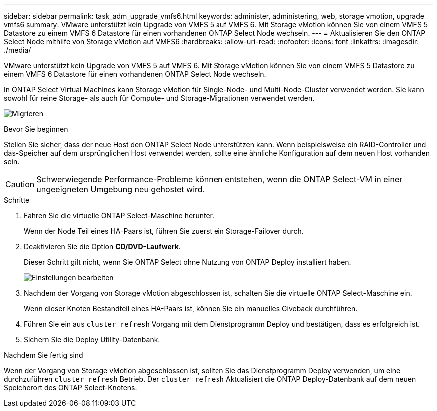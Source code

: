 ---
sidebar: sidebar 
permalink: task_adm_upgrade_vmfs6.html 
keywords: administer, administering, web, storage vmotion, upgrade vmfs6 
summary: VMware unterstützt kein Upgrade von VMFS 5 auf VMFS 6. Mit Storage vMotion können Sie von einem VMFS 5 Datastore zu einem VMFS 6 Datastore für einen vorhandenen ONTAP Select Node wechseln. 
---
= Aktualisieren Sie den ONTAP Select Node mithilfe von Storage vMotion auf VMFS6
:hardbreaks:
:allow-uri-read: 
:nofooter: 
:icons: font
:linkattrs: 
:imagesdir: ./media/


[role="lead"]
VMware unterstützt kein Upgrade von VMFS 5 auf VMFS 6. Mit Storage vMotion können Sie von einem VMFS 5 Datastore zu einem VMFS 6 Datastore für einen vorhandenen ONTAP Select Node wechseln.

In ONTAP Select Virtual Machines kann Storage vMotion für Single-Node- und Multi-Node-Cluster verwendet werden. Sie kann sowohl für reine Storage- als auch für Compute- und Storage-Migrationen verwendet werden.

image:ST_10.jpg["Migrieren"]

.Bevor Sie beginnen
Stellen Sie sicher, dass der neue Host den ONTAP Select Node unterstützen kann. Wenn beispielsweise ein RAID-Controller und das-Speicher auf dem ursprünglichen Host verwendet werden, sollte eine ähnliche Konfiguration auf dem neuen Host vorhanden sein.


CAUTION: Schwerwiegende Performance-Probleme können entstehen, wenn die ONTAP Select-VM in einer ungeeigneten Umgebung neu gehostet wird.

.Schritte
. Fahren Sie die virtuelle ONTAP Select-Maschine herunter.
+
Wenn der Node Teil eines HA-Paars ist, führen Sie zuerst ein Storage-Failover durch.

. Deaktivieren Sie die Option *CD/DVD-Laufwerk*.
+
Dieser Schritt gilt nicht, wenn Sie ONTAP Select ohne Nutzung von ONTAP Deploy installiert haben.

+
image:ST_11.jpg["Einstellungen bearbeiten"]

. Nachdem der Vorgang von Storage vMotion abgeschlossen ist, schalten Sie die virtuelle ONTAP Select-Maschine ein.
+
Wenn dieser Knoten Bestandteil eines HA-Paars ist, können Sie ein manuelles Giveback durchführen.

. Führen Sie ein aus `cluster refresh` Vorgang mit dem Dienstprogramm Deploy und bestätigen, dass es erfolgreich ist.
. Sichern Sie die Deploy Utility-Datenbank.


.Nachdem Sie fertig sind
Wenn der Vorgang von Storage vMotion abgeschlossen ist, sollten Sie das Dienstprogramm Deploy verwenden, um eine durchzuführen `cluster refresh` Betrieb. Der `cluster refresh` Aktualisiert die ONTAP Deploy-Datenbank auf dem neuen Speicherort des ONTAP Select-Knotens.
